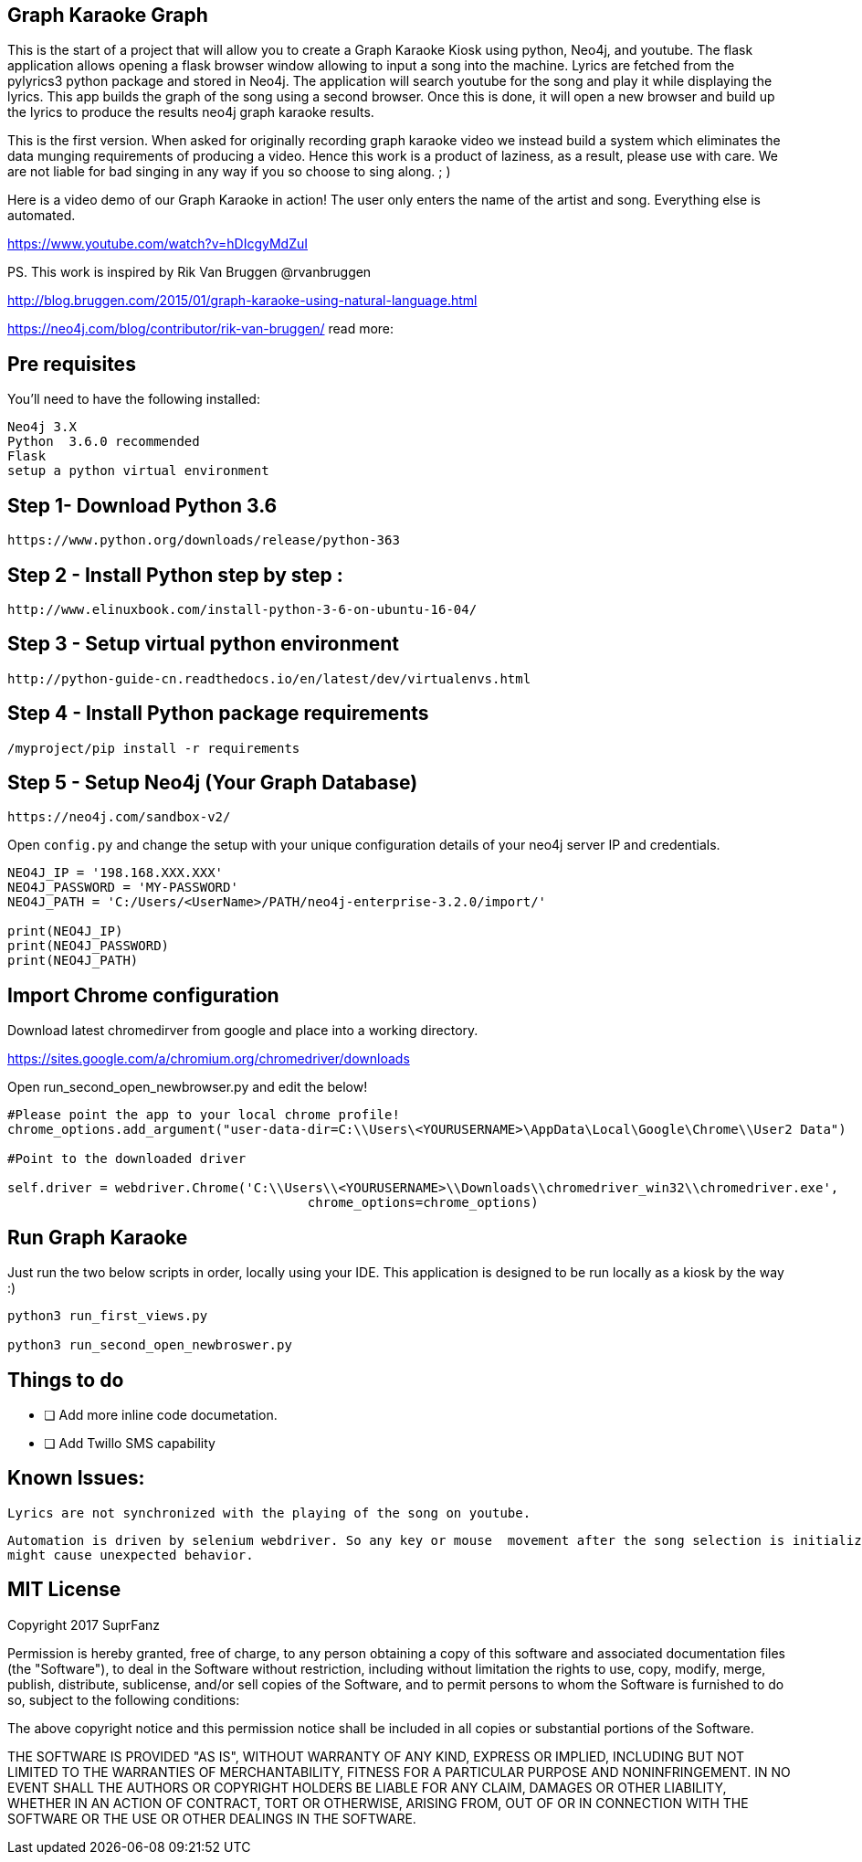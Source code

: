 == Graph Karaoke Graph

This is the start of a project that will allow you to create a Graph Karaoke Kiosk using python, Neo4j, and youtube.
The flask application allows opening a flask browser window allowing to input a song into the machine.  Lyrics are fetched
from the pylyrics3 python package and stored in Neo4j. The application will search youtube for the song and play it while displaying the lyrics.  This app builds the graph of the song using a second browser.  Once this is done, it will open a new browser and build up the lyrics to produce the results neo4j graph karaoke results.

This is the first version.  When asked for originally recording graph karaoke video we instead build a system which eliminates
the data munging requirements of producing a video.  Hence this work is a product of laziness, as a result, please use
with care.  We are not liable for bad singing in any way if you so choose to sing along. ; )

Here is a video demo of our Graph Karaoke in action!
The user only enters the name of the artist and song.  Everything else is automated.

https://www.youtube.com/watch?v=hDIcgyMdZuI


PS. This work is inspired  by Rik Van Bruggen @rvanbruggen

http://blog.bruggen.com/2015/01/graph-karaoke-using-natural-language.html

https://neo4j.com/blog/contributor/rik-van-bruggen/
read more:


== Pre requisites

You'll need to have the following installed:

```
Neo4j 3.X
Python  3.6.0 recommended
Flask
setup a python virtual environment
```

== Step 1-  Download Python 3.6
```
https://www.python.org/downloads/release/python-363
```

== Step 2 - Install Python step by step :

```
http://www.elinuxbook.com/install-python-3-6-on-ubuntu-16-04/
```

== Step 3 - Setup virtual python environment
```
http://python-guide-cn.readthedocs.io/en/latest/dev/virtualenvs.html

```


== Step 4 - Install Python package requirements
```
/myproject/pip install -r requirements
```

== Step 5 - Setup Neo4j (Your Graph Database)

```
https://neo4j.com/sandbox-v2/
```

Open  `config.py` and change the setup with your unique configuration details of your neo4j server IP
and credentials.

```
NEO4J_IP = '198.168.XXX.XXX'
NEO4J_PASSWORD = 'MY-PASSWORD'
NEO4J_PATH = 'C:/Users/<UserName>/PATH/neo4j-enterprise-3.2.0/import/'

print(NEO4J_IP)
print(NEO4J_PASSWORD)
print(NEO4J_PATH)

```
== Import Chrome configuration

Download latest chromedirver from google and place into a working directory.

https://sites.google.com/a/chromium.org/chromedriver/downloads

Open run_second_open_newbrowser.py and edit the below!

```
#Please point the app to your local chrome profile!
chrome_options.add_argument("user-data-dir=C:\\Users\<YOURUSERNAME>\AppData\Local\Google\Chrome\\User2 Data")

#Point to the downloaded driver

self.driver = webdriver.Chrome('C:\\Users\\<YOURUSERNAME>\\Downloads\\chromedriver_win32\\chromedriver.exe',
                                       chrome_options=chrome_options)
```
== Run Graph Karaoke

Just run the two below scripts in order, locally using your IDE.
This application is designed to be run locally as a kiosk by the way :)


```
python3 run_first_views.py

python3 run_second_open_newbroswer.py
```


== Things to do


* [ ] Add more inline code documetation.

* [ ] Add Twillo SMS capability




== Known Issues:
 Lyrics are not synchronized with the playing of the song on youtube.

 Automation is driven by selenium webdriver. So any key or mouse  movement after the song selection is initialized
 might cause unexpected behavior.





== MIT License
Copyright 2017 SuprFanz

Permission is hereby granted, free of charge, to any person obtaining a copy of this software and associated documentation files (the "Software"), to deal in the Software without restriction, including without limitation the rights to use, copy, modify, merge, publish, distribute, sublicense, and/or sell copies of the Software, and to permit persons to whom the Software is furnished to do so, subject to the following conditions:

The above copyright notice and this permission notice shall be included in all copies or substantial portions of the Software.

THE SOFTWARE IS PROVIDED "AS IS", WITHOUT WARRANTY OF ANY KIND, EXPRESS OR IMPLIED, INCLUDING BUT NOT LIMITED TO THE WARRANTIES OF MERCHANTABILITY, FITNESS FOR A PARTICULAR PURPOSE AND NONINFRINGEMENT. IN NO EVENT SHALL THE AUTHORS OR COPYRIGHT HOLDERS BE LIABLE FOR ANY CLAIM, DAMAGES OR OTHER LIABILITY, WHETHER IN AN ACTION OF CONTRACT, TORT OR OTHERWISE, ARISING FROM, OUT OF OR IN CONNECTION WITH THE SOFTWARE OR THE USE OR OTHER DEALINGS IN THE SOFTWARE.


